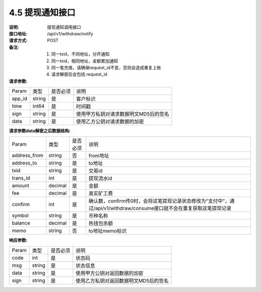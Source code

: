 4.5 提现通知接口
~~~~~~~~~~~~~~~~~~~~~~~~~~~~~~~~~~~~~~~~~~

:说明: 提现通知调用接口
:接口地址: /api/v1/withdraw/notify
:请求方式: POST
:备注: 1. 同一txid，不同地址，分开通知
       2. 同一txid，相同地址，金额累加通知
       3. 同一笔充值，请确保request_id不变，否则会造成重复上账
       4. 请求解密后会包括 request_id

:请求参数:

========= ========== ============= ===================================================
Param	    类型        是否必须       说明
app_id	  string	   是	          客户标识
time      int64	       是	          时间戳
sign	  string	   是	          使用甲方私钥对请求数据明文MD5后的签名
data	  string	   是	          使用乙方公钥对请求数据的加密
========= ========== ============= ===================================================

:请求参数data解密之后数据结构:

============== ========== ============= ===================================================
Param	        类型         是否必须       说明
address_from    string         否            from地址
address_to      string         是            to地址
txid            string         是            交易id
trans_id        int            是            提现流水id
amount          decimal        是            金额
fee             decimal        是            真实矿工费
confirm         int            是            确认数，confirm传0时，会将这笔提现记录状态修改为“支付中”，通过/api/v1/withdraw/consume接口就不会在重复获取这笔提现记录
symbol          string         是            币种名称
balance         decimal        是            热钱包余额
memo            string         否            to地址memo标识
============== ========== ============= ===================================================



:响应参数:

========= ======= ========== ===================================================
Param      类型     是否必须   说明
code      int	    是	      状态码
msg       string    是        状态信息
data	  string	是	      使用甲方公钥对返回数据的加密
sign	  string	是	      使用乙方私钥对返回数据明文MD5后的签名
========= ======= ========== ===================================================
